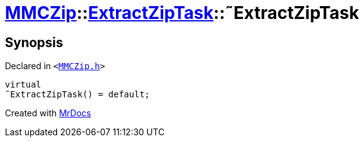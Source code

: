 [#MMCZip-ExtractZipTask-2destructor]
= xref:MMCZip.adoc[MMCZip]::xref:MMCZip/ExtractZipTask.adoc[ExtractZipTask]::&tilde;ExtractZipTask
:relfileprefix: ../../
:mrdocs:


== Synopsis

Declared in `&lt;https://github.com/PrismLauncher/PrismLauncher/blob/develop/MMCZip.h#L219[MMCZip&period;h]&gt;`

[source,cpp,subs="verbatim,replacements,macros,-callouts"]
----
virtual
&tilde;ExtractZipTask() = default;
----



[.small]#Created with https://www.mrdocs.com[MrDocs]#
